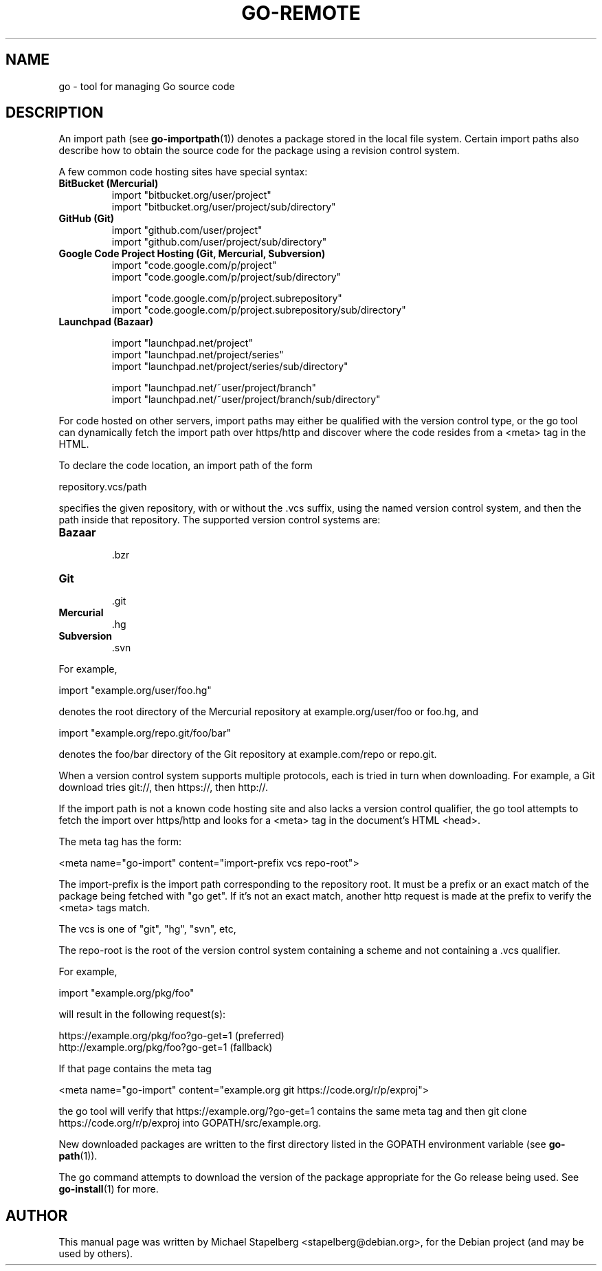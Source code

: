 .\"                                      Hey, EMACS: -*- nroff -*-
.de Vb \" Begin verbatim text
.ft CW
.nf
.ne \\$1
..
.de Ve \" End verbatim text
.ft R
.fi
..
.TH GO-REMOTE 7 "2012-05-13"
.\" Please adjust this date whenever revising the manpage.
.SH NAME
go \- tool for managing Go source code
.SH DESCRIPTION
An import path (see \fBgo-importpath\fP(1)) denotes a package
stored in the local file system.  Certain import paths also
describe how to obtain the source code for the package using
a revision control system.

A few common code hosting sites have special syntax:

.TP
.B BitBucket (Mercurial)
.Vb 4
\&import "bitbucket.org/user/project"
\&import "bitbucket.org/user/project/sub/directory"
.Ve

.TP
.B GitHub (Git)
.Vb 4
\&import "github.com/user/project"
\&import "github.com/user/project/sub/directory"
.Ve

.TP
.B Google Code Project Hosting (Git, Mercurial, Subversion)
.Vb 4
\&import "code.google.com/p/project"
\&import "code.google.com/p/project/sub/directory"
.Ve

.Vb 4
\&import "code.google.com/p/project.subrepository"
\&import "code.google.com/p/project.subrepository/sub/directory"
.Ve

.TP
.B Launchpad (Bazaar)

.Vb 4
\&import "launchpad.net/project"
\&import "launchpad.net/project/series"
\&import "launchpad.net/project/series/sub/directory"
.Ve

.Vb 4
\&import "launchpad.net/~user/project/branch"
\&import "launchpad.net/~user/project/branch/sub/directory"
.Ve

.P
For code hosted on other servers, import paths may either be qualified
with the version control type, or the go tool can dynamically fetch
the import path over https/http and discover where the code resides
from a <meta> tag in the HTML.

To declare the code location, an import path of the form

.Vb 6
\&    repository.vcs/path
.Ve

specifies the given repository, with or without the .vcs suffix,
using the named version control system, and then the path inside
that repository.  The supported version control systems are:

.TP
.B Bazaar
 .bzr
.TP
.B Git
 .git
.TP
.B Mercurial
 .hg
.TP
.B Subversion
 .svn

.P
For example,

.Vb 6
\&    import "example.org/user/foo.hg"
.Ve

denotes the root directory of the Mercurial repository at
example.org/user/foo or foo.hg, and

.Vb 6
\&    import "example.org/repo.git/foo/bar"
.Ve

denotes the foo/bar directory of the Git repository at
example.com/repo or repo.git.

When a version control system supports multiple protocols,
each is tried in turn when downloading.  For example, a Git
download tries git://, then https://, then http://.

If the import path is not a known code hosting site and also lacks a
version control qualifier, the go tool attempts to fetch the import
over https/http and looks for a <meta> tag in the document's HTML
<head>.

The meta tag has the form:

.Vb 6
\&    <meta name="go-import" content="import-prefix vcs repo-root">
.Ve

The import-prefix is the import path corresponding to the repository
root. It must be a prefix or an exact match of the package being
fetched with "go get". If it's not an exact match, another http
request is made at the prefix to verify the <meta> tags match.

The vcs is one of "git", "hg", "svn", etc,

The repo-root is the root of the version control system
containing a scheme and not containing a .vcs qualifier.

For example,

.Vb 6
\&    import "example.org/pkg/foo"
.Ve

will result in the following request(s):

.Vb 6
\&    https://example.org/pkg/foo?go-get=1 (preferred)
\&    http://example.org/pkg/foo?go-get=1  (fallback)
.Ve

If that page contains the meta tag

.Vb 6
\&    <meta name="go-import" content="example.org git https://code.org/r/p/exproj">
.Ve

the go tool will verify that https://example.org/?go-get=1 contains the
same meta tag and then git clone https://code.org/r/p/exproj into
GOPATH/src/example.org.

New downloaded packages are written to the first directory
listed in the GOPATH environment variable (see \fBgo-path\fP(1)).

The go command attempts to download the version of the
package appropriate for the Go release being used.
See \fBgo-install\fP(1) for more.
.SH AUTHOR
.PP
This manual page was written by Michael Stapelberg <stapelberg@debian.org>,
for the Debian project (and may be used by others).
